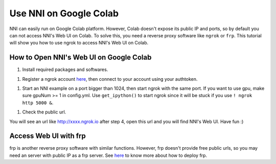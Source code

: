 Use NNI on Google Colab
=======================

NNI can easily run on Google Colab platform. However, Colab doesn't expose its public IP and ports, so by default you can not access NNI's Web UI on Colab. To solve this, you need a reverse proxy software like ``ngrok`` or ``frp``. This tutorial will show you how to use ngrok to access NNI's Web UI on Colab.

How to Open NNI's Web UI on Google Colab
----------------------------------------


#. Install required packages and softwares.

.. code-block:::: bash

   ! pip install nni # install nni
   ! wget https://bin.equinox.io/c/4VmDzA7iaHb/ngrok-stable-linux-amd64.zip # download ngrok and unzip it
   ! unzip ngrok-stable-linux-amd64.zip
   ! mkdir -p nni_repo
   ! git clone https://github.com/microsoft/nni.git nni_repo/nni # clone NNI's offical repo to get examples


#. Register a ngrok account `here <https://ngrok.com/>`__\ , then connect to your account using your authtoken.

.. code-block:::: bash

   ! ./ngrok authtoken <your-authtoken>


#. Start an NNI example on a port bigger than 1024, then start ngrok with the same port. If you want to use gpu, make sure gpuNum >= 1 in config.yml. Use ``get_ipython()`` to start ngrok since it will be stuck if you use ``! ngrok http 5000 &``.

.. code-block:::: bash

   ! nnictl create --config nni_repo/nni/examples/trials/mnist-pytorch/config.yml --port 5000 &
   get_ipython().system_raw('./ngrok http 5000 &')


#. Check the public url.

.. code-block:::: bash

   ! curl -s http://localhost:4040/api/tunnels # don't change the port number 4040

You will see an url like http://xxxx.ngrok.io after step 4, open this url and you will find NNI's Web UI. Have fun :)

Access Web UI with frp
----------------------

frp is another reverse proxy software with similar functions. However, frp doesn't provide free public urls, so you may need an server with public IP as a frp server. See `here <https://github.com/fatedier/frp>`__ to know more about how to deploy frp.
